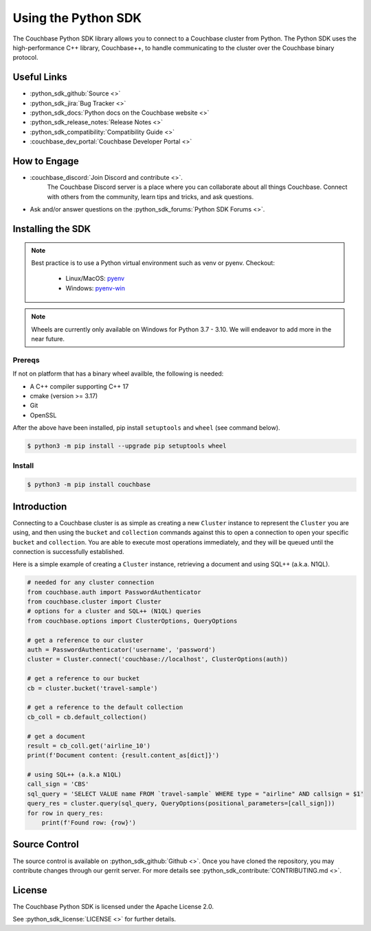 =======================
Using the Python SDK
=======================

The Couchbase Python SDK library allows you to connect to a Couchbase cluster from Python.
The Python SDK uses the high-performance C++ library, Couchbase++,  to handle communicating to the cluster over the Couchbase binary protocol.

Useful Links
=======================

* :python_sdk_github:`Source <>`
* :python_sdk_jira:`Bug Tracker <>`
* :python_sdk_docs:`Python docs on the Couchbase website <>`
* :python_sdk_release_notes:`Release Notes <>`
* :python_sdk_compatibility:`Compatibility Guide <>`
* :couchbase_dev_portal:`Couchbase Developer Portal <>`

How to Engage
=======================

* :couchbase_discord:`Join Discord and contribute <>`.
    The Couchbase Discord server is a place where you can collaborate about all things Couchbase.
    Connect with others from the community, learn tips and tricks, and ask questions.
* Ask and/or answer questions on the :python_sdk_forums:`Python SDK Forums <>`.


Installing the SDK
=======================

.. note::
    Best practice is to use a Python virtual environment such as venv or pyenv.
    Checkout:

        * Linux/MacOS: `pyenv <https://github.com/pyenv/>`_
        * Windows: `pyenv-win <https://github.com/pyenv-win/pyenv-win>`_


.. note::
    Wheels are currently only available on Windows for Python 3.7 - 3.10. We will endeavor to add more in the near future.

Prereqs
++++++++++

If not on platform that has a binary wheel availble, the following is needed:

* A C++ compiler supporting C++ 17
* cmake (version >= 3.17)
* Git
* OpenSSL

After the above have been installed, pip install ``setuptools`` and ``wheel`` (see command below).

.. code-block:: console

    $ python3 -m pip install --upgrade pip setuptools wheel

Install
++++++++++

.. code-block:: console

    $ python3 -m pip install couchbase

Introduction
=======================

Connecting to a Couchbase cluster is as simple as creating a new ``Cluster`` instance to represent the ``Cluster``
you are using, and then using the ``bucket`` and ``collection`` commands against this to open a connection to open
your specific ``bucket`` and ``collection``. You are able to execute most operations immediately, and they will be
queued until the connection is successfully established.

Here is a simple example of creating a ``Cluster`` instance, retrieving a document and using SQL++ (a.k.a. N1QL).

.. code-block:: python

    # needed for any cluster connection
    from couchbase.auth import PasswordAuthenticator
    from couchbase.cluster import Cluster
    # options for a cluster and SQL++ (N1QL) queries
    from couchbase.options import ClusterOptions, QueryOptions

    # get a reference to our cluster
    auth = PasswordAuthenticator('username', 'password')
    cluster = Cluster.connect('couchbase://localhost', ClusterOptions(auth))

    # get a reference to our bucket
    cb = cluster.bucket('travel-sample')

    # get a reference to the default collection
    cb_coll = cb.default_collection()

    # get a document
    result = cb_coll.get('airline_10')
    print(f'Document content: {result.content_as[dict]}')

    # using SQL++ (a.k.a N1QL)
    call_sign = 'CBS'
    sql_query = 'SELECT VALUE name FROM `travel-sample` WHERE type = "airline" AND callsign = $1'
    query_res = cluster.query(sql_query, QueryOptions(positional_parameters=[call_sign]))
    for row in query_res:
        print(f'Found row: {row}')

Source Control
=======================

The source control is available  on :python_sdk_github:`Github <>`.
Once you have cloned the repository, you may contribute changes through our gerrit server.
For more details see :python_sdk_contribute:`CONTRIBUTING.md <>`.

License
=======================

The Couchbase Python SDK is licensed under the Apache License 2.0.

See :python_sdk_license:`LICENSE <>` for further details.
